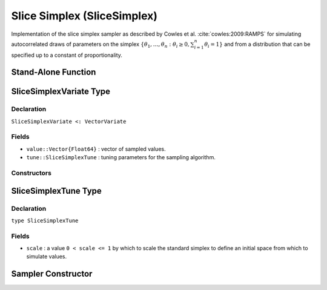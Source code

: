 .. index:: Sampling Functions; Slice Simplex

.. _section-SliceSimplex:

Slice Simplex (SliceSimplex)
----------------------------

Implementation of the slice simplex sampler as described by Cowles et al. :cite:`cowles:2009:RAMPS` for simulating autocorrelated draws of parameters on the simplex :math:`\{\theta_1, \ldots, \theta_n : \theta_i \ge 0, \sum_{i=1}^n \theta_i = 1\}` and from a distribution that can be specified up to a constant of proportionality.


Stand-Alone Function
^^^^^^^^^^^^^^^^^^^^

.. function:: slicesimplex!(v::SliceSimplexVariate, logf::Function; scale::Real=1.0)

    Simulate one draw from a target distribution using a slice simplex sampler.  Parameters are assumed to be continuous and constrained to a simplex.

    **Arguments**

        * ``v`` : current state of parameters to be simulated.
        * ``scale`` : a value ``0 < scale <= 1`` by which to scale the standard simplex to define an initial space from which to simulate values.
        * ``logf`` : function that takes a single ``DenseVector`` argument of parameter values at which to compute the log-transformed density (up to a normalizing constant).

    **Value**

        Returns ``v`` updated with simulated values and associated tuning parameters.

    .. _example-slicesimplex:

    **Example**

        .. literalinclude:: slicesimplex.jl
            :language: julia


.. index:: Sampler Types; SliceSimplexVariate

SliceSimplexVariate Type
^^^^^^^^^^^^^^^^^^^^^^^^

Declaration
```````````

``SliceSimplexVariate <: VectorVariate``

Fields
``````

* ``value::Vector{Float64}`` : vector of sampled values.
* ``tune::SliceSimplexTune`` : tuning parameters for the sampling algorithm.

Constructors
````````````

.. function:: SliceSimplexVariate(x::Vector{Float64}, tune::SliceSimplexTune)
              SliceSimplexVariate(x::Vector{Float64}, tune=nothing)

    Construct a ``SliceSimplexVariate`` object that stores sampled values and tuning parameters for slice simplex sampling.

    **Arguments**

        * ``x`` : vector of sampled values.
        * ``tune`` : tuning parameters for the sampling algorithm.  If ``nothing`` is supplied, parameters are set to their defaults.

    **Value**

        Returns a ``SliceSimplexVariate`` type object with fields pointing to the values supplied to arguments ``x`` and ``tune``.

.. index:: Sampler Types; SliceSimplexTune

SliceSimplexTune Type
^^^^^^^^^^^^^^^^^^^^^

Declaration
```````````

``type SliceSimplexTune``

Fields
``````

* ``scale`` : a value ``0 < scale <= 1`` by which to scale the standard simplex to define an initial space from which to simulate values.


Sampler Constructor
^^^^^^^^^^^^^^^^^^^

.. function:: SliceSimplex(params::Vector{Symbol}; scale::Real=1.0)

    Construct a ``Sampler`` object for which slice simplex sampling is to be applied separately to each of the supplied parameters.  Parameters are assumed to be continuous and constrained to a simplex.

    **Arguments**

        * ``params`` : stochastic nodes containing the parameters to be updated with the sampler.
        * ``scale`` : a value ``0 < scale <= 1`` by which to scale the standard simplex to define an initial space from which to simulate values.

    **Value**

        Returns a ``Sampler`` type object.

    **Example**

        See the :ref:`Asthma <example-Asthma>` and :ref:`Eyes <example-Eyes>` examples.
